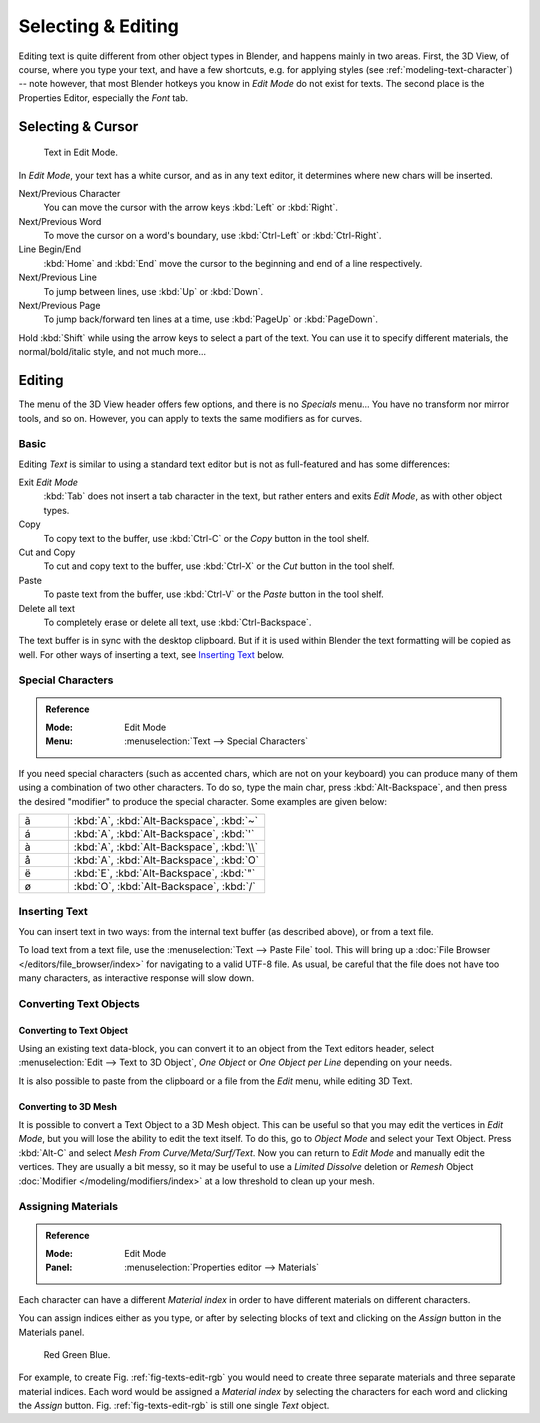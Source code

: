 
.. |atilde| unicode:: U+000E3
.. |aacute| unicode:: U+000E1
.. |agrave| unicode:: U+000E0
.. |aring|  unicode:: U+000E5
.. |euml|   unicode:: U+000EB
.. |oslash| unicode:: U+000F8

*******************
Selecting & Editing
*******************

Editing text is quite different from other object types in Blender, and happens mainly in two areas.
First, the 3D View, of course, where you type your text, and have a few shortcuts, e.g. for applying
styles (see :ref:`modeling-text-character`) -- note however, that most Blender hotkeys you know
in *Edit Mode* do not exist for texts. The second place is the Properties Editor, especially the *Font* tab.


Selecting & Cursor
==================

.. figure:: /images/modeling_texts_selecting-editing_cursor.png
   :width: 340px

   Text in Edit Mode.

In *Edit Mode*, your text has a white cursor, and as in any text editor,
it determines where new chars will be inserted.

Next/Previous Character
   You can move the cursor with the arrow keys :kbd:`Left` or :kbd:`Right`.
Next/Previous Word
   To move the cursor on a word's boundary, use :kbd:`Ctrl-Left` or :kbd:`Ctrl-Right`.
Line Begin/End
   :kbd:`Home` and :kbd:`End` move the cursor to the beginning and end of a line respectively.
Next/Previous Line
   To jump between lines, use :kbd:`Up` or :kbd:`Down`.
Next/Previous Page
   To jump back/forward ten lines at a time, use :kbd:`PageUp` or :kbd:`PageDown`.

Hold :kbd:`Shift` while using the arrow keys to select a part of the text.
You can use it to specify different materials, the normal/bold/italic style,
and not much more...


Editing
=======

The menu of the 3D View header offers few options,
and there is no *Specials* menu... You have no transform nor mirror tools, and so on.
However, you can apply to texts the same modifiers as for curves.


Basic
-----

Editing *Text* is similar to using a standard text editor but is not as
full-featured and has some differences:

Exit *Edit Mode*
   :kbd:`Tab` does not insert a tab character in the text,
   but rather enters and exits *Edit Mode*, as with other object types.
Copy
   To copy text to the buffer, use :kbd:`Ctrl-C` or the *Copy* button in the tool shelf.
Cut and Copy
   To cut and copy text to the buffer, use :kbd:`Ctrl-X` or the *Cut* button in the tool shelf.
Paste
   To paste text from the buffer, use :kbd:`Ctrl-V` or the *Paste* button in the tool shelf.
Delete all text
   To completely erase or delete all text, use :kbd:`Ctrl-Backspace`.

The text buffer is in sync with the desktop clipboard.
But if it is used within Blender the text formatting will be copied as well.
For other ways of inserting a text, see `Inserting Text`_ below.


Special Characters
------------------

.. admonition:: Reference
   :class: refbox

   :Mode:      Edit Mode
   :Menu:      :menuselection:`Text --> Special Characters`

If you need special characters (such as accented chars, which are not on your keyboard)
you can produce many of them using a combination of two other characters. To do so,
type the main char, press :kbd:`Alt-Backspace`,
and then press the desired "modifier" to produce the special character.
Some examples are given below:

.. list-table::
   :widths: 20 80

   * - |atilde|

     - :kbd:`A`, :kbd:`Alt-Backspace`, :kbd:`~`

   * - |aacute|

     - :kbd:`A`, :kbd:`Alt-Backspace`, :kbd:`'`

   * - |agrave|

     - :kbd:`A`, :kbd:`Alt-Backspace`, :kbd:`\\`

   * - |aring|

     - :kbd:`A`, :kbd:`Alt-Backspace`, :kbd:`O`

   * - |euml|

     - :kbd:`E`, :kbd:`Alt-Backspace`, :kbd:`"`

   * - |oslash|

     - :kbd:`O`, :kbd:`Alt-Backspace`, :kbd:`/`


Inserting Text
--------------

You can insert text in two ways: from the internal text buffer
(as described above), or from a text file.

To load text from a text file, use the :menuselection:`Text --> Paste File` tool.
This will bring up a :doc:`File Browser </editors/file_browser/index>` for navigating to a valid UTF-8 file.
As usual, be careful that the file does not have too many characters,
as interactive response will slow down.


Converting Text Objects
-----------------------

Converting to Text Object
^^^^^^^^^^^^^^^^^^^^^^^^^

Using an existing text data-block, you can convert it to an object from the Text editors header,
select :menuselection:`Edit --> Text to 3D Object`,
*One Object* or *One Object per Line* depending on your needs.

It is also possible to paste from the clipboard or a file from the *Edit* menu, while editing 3D Text.


Converting to 3D Mesh
^^^^^^^^^^^^^^^^^^^^^

It is possible to convert a Text Object to a 3D Mesh object.
This can be useful so that you may edit the vertices in *Edit Mode*,
but you will lose the ability to edit the text itself.
To do this, go to *Object Mode* and select your Text Object.
Press :kbd:`Alt-C` and select *Mesh From Curve/Meta/Surf/Text*.
Now you can return to *Edit Mode* and manually edit the vertices.
They are usually a bit messy, so it may be useful to use a *Limited Dissolve* deletion or *Remesh* Object
:doc:`Modifier </modeling/modifiers/index>` at a low threshold to clean up your mesh.


Assigning Materials
-------------------

.. admonition:: Reference
   :class: refbox

   :Mode:      Edit Mode
   :Panel:     :menuselection:`Properties editor --> Materials`

Each character can have a different *Material index* in order to have different
materials on different characters.

You can assign indices either as you type, or after by selecting blocks of text and
clicking on the *Assign* button in the Materials panel.

.. _fig-texts-edit-rgb:

.. figure:: /images/modeling_texts_selecting-editing_material-index-example.png

   Red Green Blue.

For example, to create Fig. :ref:`fig-texts-edit-rgb`
you would need to create three separate materials and three separate material indices.
Each word would be assigned a *Material index* by selecting the characters for each word
and clicking the *Assign* button. Fig. :ref:`fig-texts-edit-rgb` is still one single *Text* object.
